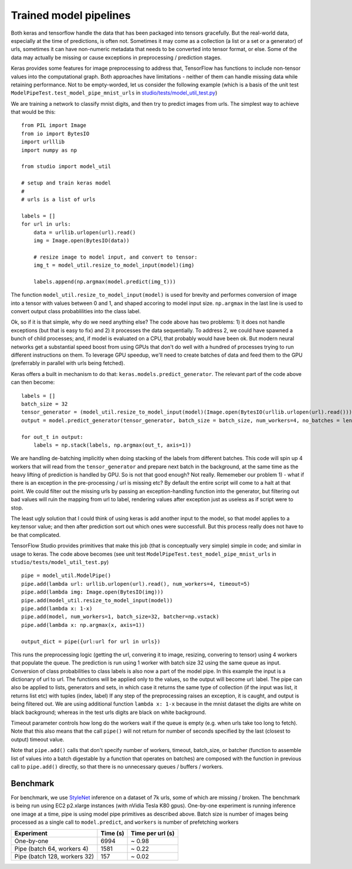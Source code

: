 Trained model pipelines
=======================

Both keras and tensorflow handle the data that has been packaged into
tensors gracefully. But the real-world data, especially at the time of
predictions, is often not. Sometimes it may come as a collection (a list
or a set or a generator) of urls, sometimes it can have non-numeric
metadata that needs to be converted into tensor format, or else. Some of
the data may actually be missing or cause exceptions in preprocessing /
prediction stages.

Keras provides some features for image preprocessing to address that,
TensorFlow has functions to include non-tensor values into the
computational graph. Both approaches have limitations - neither of them
can handle missing data while retaining performance. Not to be
empty-worded, let us consider the following example (which is a basis of
the unit test ``ModelPipeTest.test_model_pipe_mnist_urls`` in
`studio/tests/model\_util\_test.py <../studio/tests/model_util_test.py>`__)

We are training a network to classify mnist digits, and then try to
predict images from urls. The simplest way to achieve that would be
this:

::

    from PIL import Image
    from io import BytesIO
    import urlllib
    import numpy as np

    from studio import model_util

    # setup and train keras model
    # 
    # urls is a list of urls

    labels = []
    for url in urls:
        data = urllib.urlopen(url).read()
        img = Image.open(BytesIO(data))
        
        # resize image to model input, and convert to tensor:
        img_t = model_util.resize_to_model_input(model)(img)

        labels.append(np.argmax(model.predict(img_t)))

The function ``model_util.resize_to_model_input(model)`` is used for
brevity and performes conversion of image into a tensor with values
between 0 and 1, and shaped accoring to model input size. ``np.argmax``
in the last line is used to convert output class probablilities into the
class label.

Ok, so if it is that simple, why do we need anything else? The code
above has two problems: 1) it does not handle exceptions (but that is
easy to fix) and 2) it processes the data sequentially. To address 2, we
could have spawned a bunch of child processes; and, if model is
evaluated on a CPU, that probably would have been ok. But modern neural
networks get a substantial speed boost from using GPUs that don't do
well with a hundred of processes trying to run different instructions on
them. To leverage GPU speedup, we'll need to create batches of data and
feed them to the GPU (preferrably in parallel with urls being fetched).

Keras offers a built in mechanism to do that:
``keras.models.predict_generator``. The relevant part of the code above
can then become:

::

    labels = []
    batch_size = 32
    tensor_generator = (model_util.resize_to_model_input(model)(Image.open(BytesIO(urllib.urlopen(url).read()))) for url in urls)
    output = model.predict_generator(tensor_generator, batch_size = batch_size, num_workers=4, no_batches = len(urls) / batch_size)

    for out_t in output:
        labels = np.stack(labels, np.argmax(out_t, axis=1))

We are handling de-batching implicitly when doing stacking of the labels
from different batches. This code will spin up 4 workers that will read
from the ``tensor_generator`` and prepare next batch in the background,
at the same time as the heavy lifting of prediction is handled by GPU.
So is not that good enough? Not really. Rememeber our problem 1) - what
if there is an exception in the pre-processing / url is missing etc? By
default the entire script will come to a halt at that point. We could
filter out the missing urls by passing an exception-handling function
into the generator, but filtering out bad values will ruin the mapping
from url to label, rendering values after exception just as useless as
if script were to stop.

The least ugly solution that I could think of using keras is add another
input to the model, so that model applies to a key:tensor value; and
then after prediction sort out which ones were successfull. But this
process really does not have to be that complicated.

TensorFlow Studio provides primitives that make this job (that is
conceptually very simple) simple in code; and similar in usage to keras.
The code above becomes (see unit test
``ModelPipeTest.test_model_pipe_mnist_urls`` in
``studio/tests/model_util_test.py``)

::

    pipe = model_util.ModelPipe()
    pipe.add(lambda url: urllib.urlopen(url).read(), num_workers=4, timeout=5)
    pipe.add(lambda img: Image.open(BytesIO(img)))
    pipe.add(model_util.resize_to_model_input(model))
    pipe.add(lambda x: 1-x)                                             
    pipe.add(model, num_workers=1, batch_size=32, batcher=np.vstack)
    pipe.add(lambda x: np.argmax(x, axis=1))

    output_dict = pipe({url:url for url in urls})

This runs the preprocessing logic (getting the url, convering it to
image, resizing, convering to tensor) using 4 workers that populate the
queue. The prediction is run using 1 worker with batch size 32 using the
same queue as input. Conversion of class probabilities to class labels
is also now a part of the model pipe. In this example the input is a
dictionary of url to url. The functions will be applied only to the
values, so the output will become url: label. The pipe can also be
applied to lists, generators and sets, in which case it returns the same
type of collection (if the input was list, it returns list etc) with
tuples (index, label) If any step of the preprocessing raises an
exception, it is caught, and output is being filtered out. We are using
additional function ``lambda x: 1-x`` because in the mnist dataset the
digits are white on black background; whereas in the test urls digits
are black on white background.

Timeout parameter controls how long do the workers wait if the queue is
empty (e.g. when urls take too long to fetch). Note that this also means
that the call ``pipe()`` will not return for number of seconds specified
by the last (closest to output) timeout value.

Note that ``pipe.add()`` calls that don't specify number of workers,
timeout, batch\_size, or batcher (function to assemble list of values
into a batch digestable by a function that operates on batches) are
composed with the function in previous call to ``pipe.add()`` directly,
so that there is no unnecessary queues / buffers / workers.

Benchmark
---------

For benchmark, we use
`StyleNet <http://ieeexplore.ieee.org/document/7780408/>`__ inference on
a dataset of 7k urls, some of which are missing / broken. The benchmark
is being run using EC2 p2.xlarge instances (with nVidia Tesla K80 gpus).
One-by-one experiment is running inference one image at a time, pipe is
using model pipe primitives as described above. Batch size is number of
images being processed as a single call to ``model.predict``, and
``workers`` is number of prefetching workers

+--------------------------------+------------+--------------------+
| Experiment                     | Time (s)   | Time per url (s)   |
+================================+============+====================+
| One-by-one                     | 6994       | ~ 0.98             |
+--------------------------------+------------+--------------------+
| Pipe (batch 64, workers 4)     | 1581       | ~ 0.22             |
+--------------------------------+------------+--------------------+
| Pipe (batch 128, workers 32)   | 157        | ~ 0.02             |
+--------------------------------+------------+--------------------+
